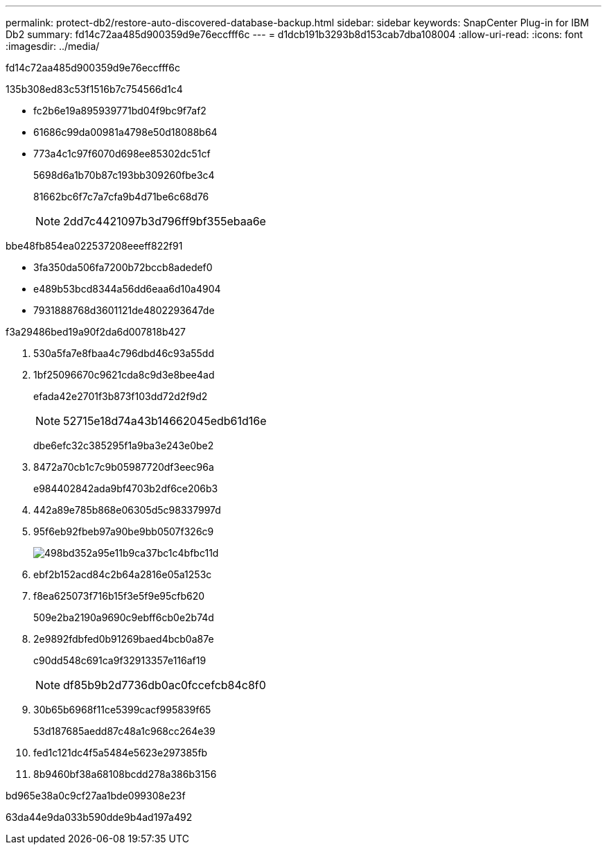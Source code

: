 ---
permalink: protect-db2/restore-auto-discovered-database-backup.html 
sidebar: sidebar 
keywords: SnapCenter Plug-in for IBM Db2 
summary: fd14c72aa485d900359d9e76eccfff6c 
---
= d1dcb191b3293b8d153cab7dba108004
:allow-uri-read: 
:icons: font
:imagesdir: ../media/


[role="lead"]
fd14c72aa485d900359d9e76eccfff6c

.135b308ed83c53f1516b7c754566d1c4
* fc2b6e19a895939771bd04f9bc9f7af2
* 61686c99da00981a4798e50d18088b64
* 773a4c1c97f6070d698ee85302dc51cf
+
5698d6a1b70b87c193bb309260fbe3c4

+
81662bc6f7c7a7cfa9b4d71be6c68d76

+

NOTE: 2dd7c4421097b3d796ff9bf355ebaa6e



.bbe48fb854ea022537208eeeff822f91
* 3fa350da506fa7200b72bccb8adedef0
* e489b53bcd8344a56dd6eaa6d10a4904
* 7931888768d3601121de4802293647de


.f3a29486bed19a90f2da6d007818b427
. 530a5fa7e8fbaa4c796dbd46c93a55dd
. 1bf25096670c9621cda8c9d3e8bee4ad
+
efada42e2701f3b873f103dd72d2f9d2

+

NOTE: 52715e18d74a43b14662045edb61d16e

+
dbe6efc32c385295f1a9ba3e243e0be2

. 8472a70cb1c7c9b05987720df3eec96a
+
e984402842ada9bf4703b2df6ce206b3

. 442a89e785b868e06305d5c98337997d
. 95f6eb92fbeb97a90be9bb0507f326c9
+
image::../media/restoring_resource.gif[498bd352a95e11b9ca37bc1c4bfbc11d]

. ebf2b152acd84c2b64a2816e05a1253c
. f8ea625073f716b15f3e5f9e95cfb620
+
509e2ba2190a9690c9ebff6cb0e2b74d

. 2e9892fdbfed0b91269baed4bcb0a87e
+
c90dd548c691ca9f32913357e116af19

+

NOTE: df85b9b2d7736db0ac0fccefcb84c8f0

. 30b65b6968f11ce5399cacf995839f65
+
53d187685aedd87c48a1c968cc264e39

. fed1c121dc4f5a5484e5623e297385fb
. 8b9460bf38a68108bcdd278a386b3156


.bd965e38a0c9cf27aa1bde099308e23f
63da44e9da033b590dde9b4ad197a492
